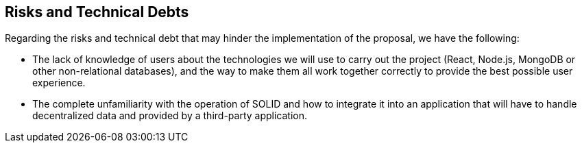[[section-technical-risks]]
== Risks and Technical Debts

Regarding the risks and technical debt that may hinder the implementation of the proposal, we have the following:

* The lack of knowledge of users about the technologies we will use to carry out the project (React, Node.js, MongoDB or other non-relational databases), and the way to make them all work together correctly to provide the best possible user experience.
* The complete unfamiliarity with the operation of SOLID and how to integrate it into an application that will have to handle decentralized data and provided by a third-party application.